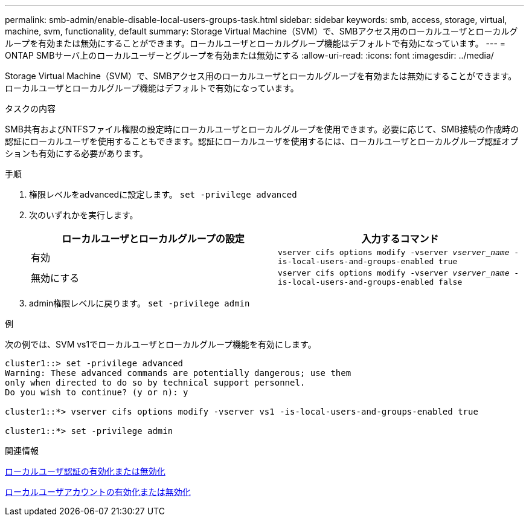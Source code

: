 ---
permalink: smb-admin/enable-disable-local-users-groups-task.html 
sidebar: sidebar 
keywords: smb, access, storage, virtual, machine, svm, functionality, default 
summary: Storage Virtual Machine（SVM）で、SMBアクセス用のローカルユーザとローカルグループを有効または無効にすることができます。ローカルユーザとローカルグループ機能はデフォルトで有効になっています。 
---
= ONTAP SMBサーバ上のローカルユーザーとグループを有効または無効にする
:allow-uri-read: 
:icons: font
:imagesdir: ../media/


[role="lead"]
Storage Virtual Machine（SVM）で、SMBアクセス用のローカルユーザとローカルグループを有効または無効にすることができます。ローカルユーザとローカルグループ機能はデフォルトで有効になっています。

.タスクの内容
SMB共有およびNTFSファイル権限の設定時にローカルユーザとローカルグループを使用できます。必要に応じて、SMB接続の作成時の認証にローカルユーザを使用することもできます。認証にローカルユーザを使用するには、ローカルユーザとローカルグループ認証オプションも有効にする必要があります。

.手順
. 権限レベルをadvancedに設定します。 `set -privilege advanced`
. 次のいずれかを実行します。
+
|===
| ローカルユーザとローカルグループの設定 | 入力するコマンド 


 a| 
有効
 a| 
`vserver cifs options modify -vserver _vserver_name_ -is-local-users-and-groups-enabled true`



 a| 
無効にする
 a| 
`vserver cifs options modify -vserver _vserver_name_ -is-local-users-and-groups-enabled false`

|===
. admin権限レベルに戻ります。 `set -privilege admin`


.例
次の例では、SVM vs1でローカルユーザとローカルグループ機能を有効にします。

[listing]
----
cluster1::> set -privilege advanced
Warning: These advanced commands are potentially dangerous; use them
only when directed to do so by technical support personnel.
Do you wish to continue? (y or n): y

cluster1::*> vserver cifs options modify -vserver vs1 -is-local-users-and-groups-enabled true

cluster1::*> set -privilege admin
----
.関連情報
xref:enable-disable-local-user-authentication-task.adoc[ローカルユーザ認証の有効化または無効化]

xref:enable-disable-local-user-accounts-task.adoc[ローカルユーザアカウントの有効化または無効化]
